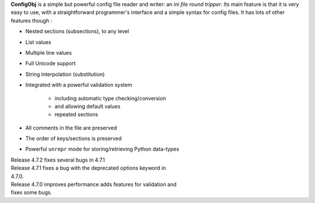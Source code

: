 **ConfigObj** is a simple but powerful config file reader and writer: an *ini
file round tripper*. Its main feature is that it is very easy to use, with a
straightforward programmer's interface and a simple syntax for config files.
It has lots of other features though :

* Nested sections (subsections), to any level
* List values
* Multiple line values
* Full Unicode support
* String interpolation (substitution)
* Integrated with a powerful validation system

    - including automatic type checking/conversion
    - and allowing default values
    - repeated sections

* All comments in the file are preserved
* The order of keys/sections is preserved
* Powerful ``unrepr`` mode for storing/retrieving Python data-types

| Release 4.7.2 fixes several bugs in 4.7.1
| Release 4.7.1 fixes a bug with the deprecated options keyword in
| 4.7.0.
| Release 4.7.0 improves performance adds features for validation and
| fixes some bugs.

